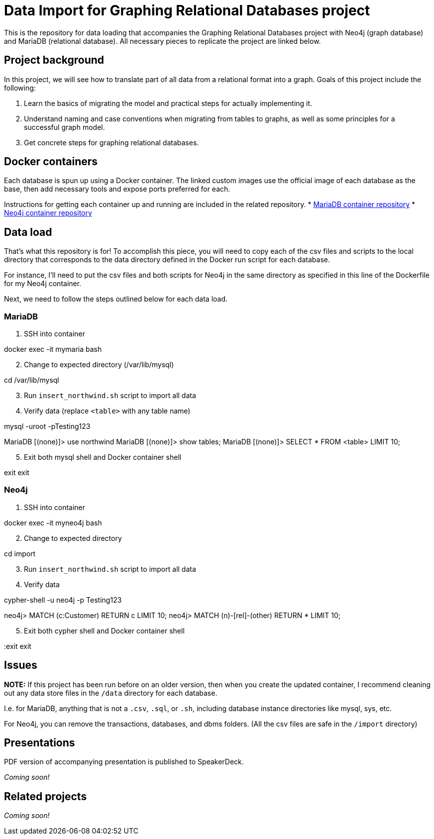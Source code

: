 = Data Import for Graphing Relational Databases project

This is the repository for data loading that accompanies the Graphing Relational Databases project with Neo4j (graph database) and MariaDB (relational database). All necessary pieces to replicate the project are linked below.

== Project background

In this project, we will see how to translate part of all data from a relational format into a graph. Goals of this project include the following:

1. Learn the basics of migrating the model and practical steps for actually implementing it.
2. Understand naming and case conventions when migrating from tables to graphs, as well as some principles for a successful graph model.
3. Get concrete steps for graphing relational databases.

== Docker containers

Each database is spun up using a Docker container. The linked custom images use the official image of each database as the base, then add necessary tools and expose ports preferred for each.

Instructions for getting each container up and running are included in the related repository.
* https://github.com/JMHReif/docker-maria[MariaDB container repository^]
* https://github.com/JMHReif/docker-neo4j[Neo4j container repository^]

== Data load

That's what this repository is for! To accomplish this piece, you will need to copy each of the csv files and scripts to the local directory that corresponds to the data directory defined in the Docker run script for each database.

For instance, I'll need to put the csv files and both scripts for Neo4j in the same directory as specified in this line of the Dockerfile for my Neo4j container.

Next, we need to follow the steps outlined below for each data load.

=== MariaDB

1. SSH into container
[source,bash]
--
docker exec -it mymaria bash
--

[start=2]
2. Change to expected directory (/var/lib/mysql)
[source,bash]
--
cd /var/lib/mysql
--

[start=3]
3. Run `insert_northwind.sh` script to import all data
[source,bash]
--
./insert_northwind.sh
--

[start=4]
4. Verify data (replace `<table>` with any table name)
[source,bash]
--
mysql -uroot -pTesting123

MariaDB [(none)]> use northwind
MariaDB [(none)]> show tables;
MariaDB [(none)]> SELECT * FROM <table> LIMIT 10;
--

[start=5]
5. Exit both mysql shell and Docker container shell
[source,bash]
--
exit
exit
--

=== Neo4j

1. SSH into container
[source,bash]
--
docker exec -it myneo4j bash
--

[start=2]
2. Change to expected directory
[source,bash]
--
cd import
--

[start=3]
3. Run `insert_northwind.sh` script to import all data
[source,bash]
--
./insert_northwind.sh
--

[start=4]
4. Verify data
[source,bash]
--
cypher-shell -u neo4j -p Testing123

neo4j> MATCH (c:Customer) RETURN c LIMIT 10;
neo4j> MATCH (n)-[rel]-(other) RETURN * LIMIT 10;
--

[start=5]
5. Exit both cypher shell and Docker container shell
[source,bash]
--
:exit
exit
--

== Issues

*NOTE:* If this project has been run before on an older version, then when you create the updated container, I recommend cleaning out any data store files in the `/data` directory for each database.

I.e. for MariaDB, anything that is not a `.csv`, `.sql`, or `.sh`, including database instance directories like mysql, sys, etc.

For Neo4j, you can remove the transactions, databases, and dbms folders. (All the csv files are safe in the `/import` directory)

== Presentations

PDF version of accompanying presentation is published to SpeakerDeck.

_Coming soon!_

== Related projects

_Coming soon!_